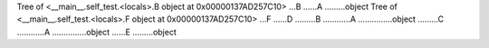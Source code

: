 Tree of <__main__.self_test.<locals>.B object at 0x00000137AD257C10>
...B
......A
.........object
Tree of <__main__.self_test.<locals>.F object at 0x00000137AD257C10>
...F
......D
.........B
............A
...............object
.........C
............A
...............object
......E
.........object
